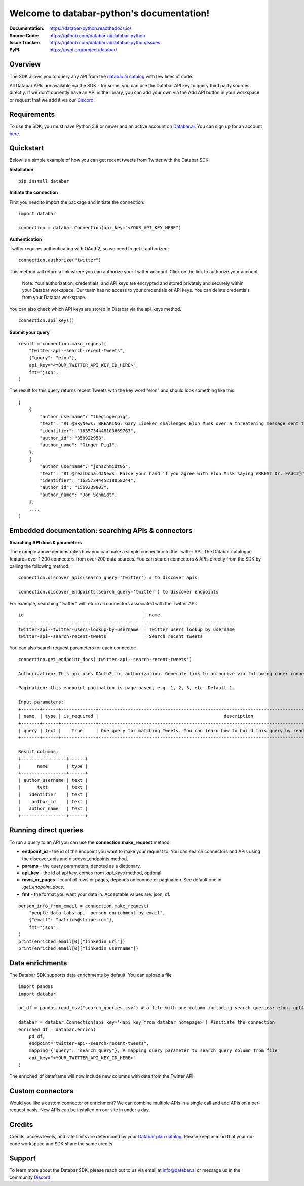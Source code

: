 Welcome to databar-python's documentation!
==========================================


:Documentation: https://databar-python.readthedocs.io/
:Source Code: https://github.com/databar-ai/databar-python
:Issue Tracker: https://github.com/databar-ai/databar-python/issues
:PyPI: https://pypi.org/project/databar/


Overview
------------

The SDK allows you to query any API from the `databar.ai catalog <https://databar.ai/explore>`__ with few lines of code.

All Databar APIs are available via the SDK - for some, you can use the Databar API key to query third party sources directly.
If we don't currently have an API in the library, you can add your own via the Add API button in your workspace or request
that we add it via our `Discord <https://discord.gg/RtV4qEdDZq>`__.

Requirements
----------

To use the SDK, you must have Python 3.8 or newer and an active account on `Databar.ai <https://databar.ai>`__.
You can sign up for an account `here <https://databar.ai/registration>`__.

Quickstart
---------
Below is a simple example of how you can get recent tweets from Twitter with the Databar SDK:

**Installation**
::

    pip install databar


**Initiate the connection**

First you need to import the package and initiate the connection:
::

    import databar

    connection = databar.Connection(api_key="<YOUR_API_KEY_HERE")

**Authentication**

Twitter requires authentication with OAuth2, so we need to get it authorized:
::

    connection.authorize("twitter")

This method will return a link where you can authorize your Twitter account. Click on the link to authorize your account.

    Note: Your authorization, credentials, and API keys are encrypted and stored privately and securely within your Databar workspace.
    Our team has no access to your credentials or API keys. You can delete credentials from your Databar workspace.

You can also check which API keys are stored in Databar via the api_keys method.
::

    connection.api_keys()


**Submit your query**
::

    result = connection.make_request(
        "twitter-api--search-recent-tweets",
        {"query": "elon"},
        api_key="<YOUR_TWITTER_API_KEY_ID_HERE>",
        fmt="json",
    )

The result for this query returns recent Tweets with the key word "elon" and should look something like this:
::
    [
        {
            "author_username": "thegingerpig",
            "text": "RT @SkyNews: BREAKING: Gary Lineker challenges Elon Musk over a threatening message sent to his son by a Twitter user in the wake of the TV…",
            "identifier": "1635734448103669763",
            "author_id": "358922958",
            "author_name": "Ginger Pig1",
        },
        {
            "author_username": "jonschmidt05",
            "text": "RT @realDonaldJNews: Raise your hand if you agree with Elon Musk saying ARREST Dr. FAUCI✋",
            "identifier": "1635734445218058244",
            "author_id": "1569239803",
            "author_name": "Jon Schmidt",
        },
        ....
    ]

Embedded documentation: searching APIs & connectors
---------------------------------------------------
**Searching API docs & parameters**

The example above demonstrates how you can make a simple connection to the Twitter API. The Databar catalogue features
over 1,200 connectors from over 200 data sources. You can search connectors & APIs directly from the SDK by calling the
following method:
::
    connection.discover_apis(search_query='twitter') # to discover apis

    connection.discover_endpoints(search_query='twitter') to discover endpoints

For example, searching "twitter" will return all connectors associated with the Twitter API:
::
    id                                             | name
    - - - - - - - - - - - - - - - - - - - - - - - - - - - - - - - - - - - - - - - - -
    twitter-api--twitter-users-lookup-by-username  | Twitter users lookup by username
    twitter-api--search-recent-tweets              | Search recent tweets

You can also search request parameters for each connector:
::
    connection.get_endpoint_docs('twitter-api--search-recent-tweets')

    Authorization: This api uses OAuth2 for authorization. Generate link to authorize via following code: connection.authorize(api='twitter-api'). To check existing keys call connection.api_keys(api='twitter-api')

    Pagination: this endpoint pagination is page-based, e.g. 1, 2, 3, etc. Default 1.

    Input parameters:
    +-------+------+-------------+----------------------------------------------------------------------------------------------------------+
    | name  | type | is_required |                                               description                                                |
    +-------+------+-------------+----------------------------------------------------------------------------------------------------------+
    | query | text |    True     | One query for matching Tweets. You can learn how to build this query by reading our build a query guide. |
    +-------+------+-------------+----------------------------------------------------------------------------------------------------------+

    Result columns:
    +-----------------+------+
    |      name       | type |
    +-----------------+------+
    | author_username | text |
    |      text       | text |
    |   identifier    | text |
    |    author_id    | text |
    |   author_name   | text |
    +-----------------+------+

Running direct queries
----------------------

To run a query to an API you can use the **connection.make_request** method:

* **endpoint_id** - the id of the endpoint you want to make your request to. You can search connectors and APIs using the discover_apis and discover_endpoints method.
* **params** - the query parameters, denoted as a dictionary.
* **api_key** - the id of api key, comes from `.api_keys` method, optional.
* **rows_or_pages** - count of rows or pages, depends on connector pagination. See default one in `.get_endpoint_docs`.
* **fmt** - the format you want your data in. Acceptable values are: json, df.

::

    person_info_from_email = connection.make_request(
        "people-data-labs-api--person-enrichment-by-email",
        {"email": "patrick@stripe.com"},
        fmt="json",
    )
    print(enriched_email[0]["linkedin_url"])
    print(enriched_email[0]["linkedin_username"])

Data enrichments
----------------

The Databar SDK supports data enrichments by default. You can upload a file

::

    import pandas
    import databar

    pd_df = pandas.read_csv("search_queries.csv") # a file with one column including search queries: elon, gpt4

    databar = databar.Connection(api_key='<api_key_from_databar_homepage>') #initiate the connection
    enriched_df = databar.enrich(
        pd_df,
        endpoint="twitter-api--search-recent-tweets",
        mapping={"query": "search_query"}, # mapping query parameter to search_query column from file
        api_key="<YOUR_TWITTER_API_KEY_ID_HERE>"
    )
The enriched_df dataframe will now include new columns with data from the Twitter API.

Custom connectors
-----------------
Would you like a custom connector or enrichment? We can combine multiple APIs in a single call and add APIs on a per-request basis.
New APIs can be installed on our site in under a day.

Credits
-------
Credits, access levels, and rate limits are determined by your `Databar plan catalog <https://databar.ai/pricing>`__.
Please keep in mind that your no-code workspace and SDK share the same credits.

Support
-------

To learn more about the Databar SDK, please reach out to us via email at info@databar.ai or message us in the community
`Discord <https://discord.gg/RtV4qEdDZq>`__.
